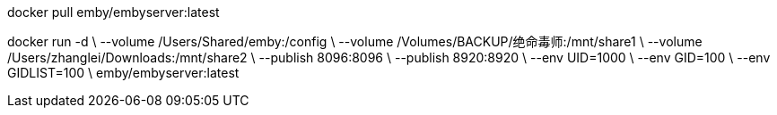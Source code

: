 docker pull emby/embyserver:latest

docker run -d \
    --volume /Users/Shared/emby:/config \
    --volume /Volumes/BACKUP/绝命毒师:/mnt/share1 \
    --volume /Users/zhanglei/Downloads:/mnt/share2 \
    --publish 8096:8096 \
    --publish 8920:8920 \
    --env UID=1000 \
    --env GID=100 \
    --env GIDLIST=100 \
    emby/embyserver:latest
